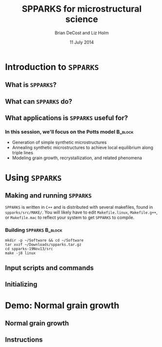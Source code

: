 #+TITLE: SPPARKS for microstructural science
#+AUTHOR: Brian DeCost and Liz Holm
#+EMAIL: bdecost@andrew.cmu.edu
#+DATE: 11 July 2014
#+OPTIONS: H:3 num:t toc:nil \n:nil @:t ::t |:t ^:t -:t f:t *:t <:t
#+OPTIONS: TeX:t LaTeX:t skip:nil d:nil todo:t pri:nil tags:not-in-toc
#+startup: beamer
#+LaTeX_CLASS: beamer
#+LaTeX_CLASS_OPTIONS: [mathserif]
#+BEAMER_FRAME_LEVEL: 2
#+latex_header: \mode<beamer>{\usetheme{Berkeley}}
#+latex_header: \mode<beamer>{\usecolortheme{seahorse}}
#+latex_header: \setbeamertemplate{navigation symbols}{}
#+latex_header: \setbeamertemplate{footline}[frame number]
#+latex_header: \setbeamertemplate{blocks}[rounded] 
#+latex_header: \usepackage{enumitem}
#+latex_header: \setitemize{itemsep=1ex,leftmargin=1cm,labelindent=\parindent,label=$\triangleright$} 
#+latex_header: \setbeamerfont{title}{family=\rm}
#+latex_header: \setbeamerfont{author}{family=\rm}
#+latex_header: \setbeamerfont{date}{family=\rm}
#+latex_header: \setbeamerfont{frametitle}{family=\rm}
#+BEAMER_HEADER_EXTRA: \title[SPPARKS]{SPPARKS for microstructural science}
#+BEAMER_HEADER_EXTRA: \author[]{Brian DeCost and Liz Holm}

* Introduction to =SPPARKS=
** What is ~SPPARKS~?
** What can ~SPPARKS~ do?
** What applications is ~SPPARKS~ useful for?
*** In this session, we'll focus on the Potts model		    :B_block:
    :PROPERTIES:
    :BEAMER_env: block
    :END:
- Generation of simple synthetic microstructures
- Annealing synthetic microstructures to achieve local equilibrium along triple lines
- Modeling grain growth, recrystallization, and related phenomena

* Using =SPPARKS=
** Making and running ~SPPARKS~
~SPPARKS~ is written in ~C++~ and is distributed with several makefiles, found in ~spparks/src/MAKE/~. You will likely have to edit ~Makefile.linux~, ~Makefile.g++~, or ~Makefile.mac~ to reflect your system to get ~SPPARKS~ to compile.

*** Building ~SPPARKS~						    :B_block:
    :PROPERTIES:
    :BEAMER_env: block
    :END:
#+BEGIN_SRC shell
mkdir -p ~/Software && cd ~/Software
tar xvzf ~/Downloads/spparks.tar.gz
cd spparks-19Nov13/src
make -j8 linux
#+END_SRC

** Input scripts and commands

** Initializing 

* Demo: Normal grain growth
** Normal grain growth
** Instructions

